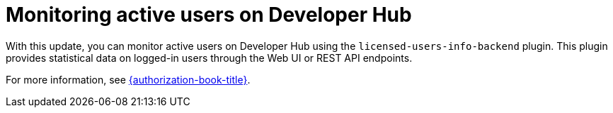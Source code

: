 [id="feature-rhidp-3666"]
= Monitoring active users on Developer Hub 

With this update, you can monitor active users on Developer Hub using the `licensed-users-info-backend` plugin. This plugin provides statistical data on logged-in users through the Web UI or REST API endpoints.

For more information, see link:{authorization-book-url}[{authorization-book-title}].

// .Additional resources
// * link:https://issues.redhat.com/browse/RHIDP-3666[RHIDP-3666]
